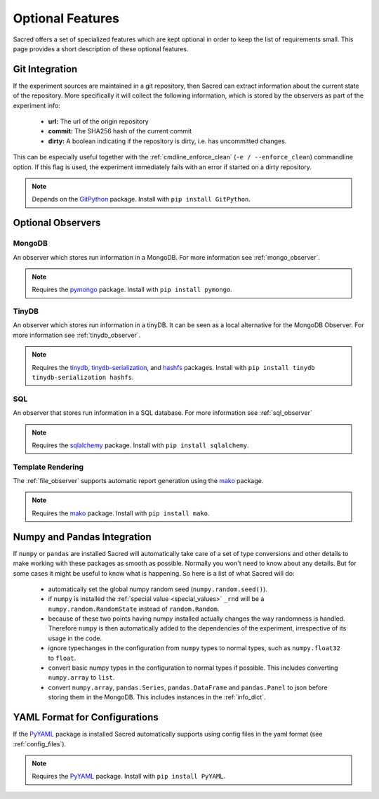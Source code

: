 Optional Features
*****************

Sacred offers a set of specialized features which are kept optional in order to
keep the list of requirements small.
This page provides a short description of these optional features.

Git Integration
===============
If the experiment sources are maintained in a git repository, then Sacred can
extract information about the current state of the repository. More
specifically it will collect the following information, which is stored by the
observers as part of the experiment info:

  * **url:** The url of the origin repository
  * **commit:** The SHA256 hash of the current commit
  * **dirty:** A boolean indicating if the repository is dirty, i.e. has
    uncommitted changes.

This can be especially useful together with the  :ref:`cmdline_enforce_clean`
(``-e / --enforce_clean``) commandline option. If this flag is used, the
experiment immediately fails with an error if started on a dirty repository.

.. note::
    Depends on the `GitPython <https://github.com/gitpython-developers/GitPython>`_ package.
    Install with ``pip install GitPython``.


Optional Observers
==================

MongoDB
-------
An observer which stores run information in a MongoDB. For more information see
:ref:`mongo_observer`.

.. note::
    Requires the `pymongo <https://api.mongodb.com/python/current>`_ package.
    Install with ``pip install pymongo``.

TinyDB
------
An observer which stores run information in a tinyDB. It can be seen as a local
alternative for the MongoDB Observer. For more information see
:ref:`tinydb_observer`.

.. note::
    Requires the
    `tinydb <http://tinydb.readthedocs.io>`_,
    `tinydb-serialization <https://github.com/msiemens/tinydb-serialization>`_,
    and `hashfs <https://github.com/dgilland/hashfs>`_ packages.
    Install with ``pip install tinydb tinydb-serialization hashfs``.

SQL
---
An observer that stores run information in a SQL database. For more information
see :ref:`sql_observer`

.. note::
    Requires the `sqlalchemy <http://www.sqlalchemy.org>`_ package.
    Install with ``pip install sqlalchemy``.

Template Rendering
------------------
The :ref:`file_observer` supports automatic report generation using the
`mako <http://www.makotemplates.org>`_ package.

.. note::
    Requires the `mako <http://www.makotemplates.org>`_ package.
    Install with ``pip install mako``.


Numpy and Pandas Integration
============================
If ``numpy`` or ``pandas`` are installed Sacred will automatically take care of
a set of type conversions and other details to make working with these packages
as smooth as possible. Normally you won't need to know about any details. But
for some cases it might be useful to know what is happening. So here is a list
of what Sacred will do:

  * automatically set the global numpy random seed (``numpy.random.seed()``).
  * if ``numpy`` is installed the :ref:`special value <special_values>` ``_rnd`` will be a
    ``numpy.random.RandomState`` instead of ``random.Random``.
  * because of these two points having numpy installed actually changes the way
    randomness is handled. Therefore ``numpy`` is then automatically added to
    the dependencies of the experiment, irrespective of its usage in the code.
  * ignore typechanges in the configuration from ``numpy`` types to normal
    types, such as ``numpy.float32`` to ``float``.
  * convert basic numpy types in the configuration to normal types if possible.
    This includes converting ``numpy.array`` to ``list``.
  * convert ``numpy.array``, ``pandas.Series``, ``pandas.DataFrame`` and
    ``pandas.Panel`` to json before storing them in the MongoDB. This includes
    instances in the :ref:`info_dict`.

YAML Format for Configurations
==============================
If the `PyYAML <http://pyyaml.org>`_ package is installed Sacred automatically
supports using config files in the yaml format (see :ref:`config_files`).

.. note::
    Requires the `PyYAML <http://pyyaml.org>`_ package.
    Install with ``pip install PyYAML``.





